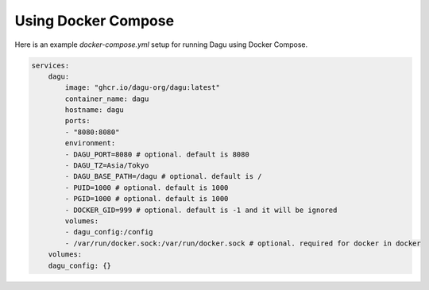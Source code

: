 .. _Using Docker Compose:
Using Docker Compose
===================================

Here is an example `docker-compose.yml` setup for running Dagu using Docker Compose.

.. code-block:: yaml

    services:
        dagu:
            image: "ghcr.io/dagu-org/dagu:latest"
            container_name: dagu
            hostname: dagu
            ports:
            - "8080:8080"
            environment:
            - DAGU_PORT=8080 # optional. default is 8080
            - DAGU_TZ=Asia/Tokyo
            - DAGU_BASE_PATH=/dagu # optional. default is /
            - PUID=1000 # optional. default is 1000
            - PGID=1000 # optional. default is 1000
            - DOCKER_GID=999 # optional. default is -1 and it will be ignored
            volumes:
            - dagu_config:/config
            - /var/run/docker.sock:/var/run/docker.sock # optional. required for docker in docker
        volumes:
        dagu_config: {}

